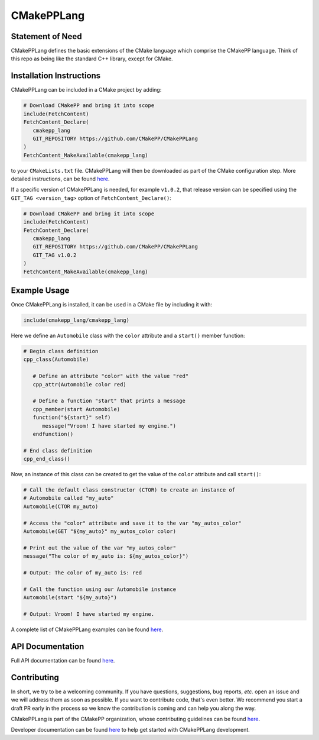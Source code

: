 ..
   Copyright 2023 CMakePP

   Licensed under the Apache License, Version 2.0 (the "License");
   you may not use this file except in compliance with the License.
   You may obtain a copy of the License at

   http://www.apache.org/licenses/LICENSE-2.0

   Unless required by applicable law or agreed to in writing, software
   distributed under the License is distributed on an "AS IS" BASIS,
   WITHOUT WARRANTIES OR CONDITIONS OF ANY KIND, either express or implied.
   See the License for the specific language governing permissions and
   limitations under the License.

###########
CMakePPLang
###########

.. image:: https://github.com/CMakePP/CMakePPLang/workflows/CMakePPLang%20Unit%20Tests/badge.svg
   :target: https://github.com/CMakePP/CMakePPLang/workflows/CMakePPLang%20Unit%20Tests/badge.svg

.. image:: https://github.com/CMakePP/CMakePPLang/actions/workflows/deploy_docs.yml/badge.svg?branch=master
   :target: https://github.com/CMakePP/CMakePPLang/actions/workflows/deploy_docs.yml/badge.svg?branch=master

*****************
Statement of Need
*****************

CMakePPLang defines the basic extensions of the CMake language which comprise
the CMakePP language. Think of this repo as being like the standard C++ library,
except for CMake.

*************************
Installation Instructions
*************************

CMakePPLang can be included in a CMake project by adding:

.. code-block:: cmake

   # Download CMakePP and bring it into scope
   include(FetchContent)
   FetchContent_Declare(
      cmakepp_lang
      GIT_REPOSITORY https://github.com/CMakePP/CMakePPLang
   )
   FetchContent_MakeAvailable(cmakepp_lang)

to your ``CMakeLists.txt`` file. CMakePPLang will then be downloaded as part
of the CMake configuration step. More detailed instructions, can be found
`here <https://cmakepp.github.io/CMakePPLang/getting_started/obtaining_cmakepplang.html>`__.

If a specific version of CMakePPLang is needed, for example ``v1.0.2``, that
release version can be specified using the ``GIT_TAG <version_tag>`` option of
``FetchContent_Declare()``:

.. code-block:: cmake

   # Download CMakePP and bring it into scope
   include(FetchContent)
   FetchContent_Declare(
      cmakepp_lang
      GIT_REPOSITORY https://github.com/CMakePP/CMakePPLang
      GIT_TAG v1.0.2
   )
   FetchContent_MakeAvailable(cmakepp_lang)

*************
Example Usage
*************

Once CMakePPLang is installed, it can be used in a CMake file by including it
with:

.. code-block:: cmake

   include(cmakepp_lang/cmakepp_lang)

Here we define an ``Automobile`` class with the ``color`` attribute and a
``start()`` member function:

.. code-block:: cmake

   # Begin class definition
   cpp_class(Automobile)

      # Define an attribute "color" with the value "red"
      cpp_attr(Automobile color red)

      # Define a function "start" that prints a message
      cpp_member(start Automobile)
      function("${start}" self)
         message("Vroom! I have started my engine.")
      endfunction()

   # End class definition
   cpp_end_class()

Now, an instance of this class can be created to get the value of the ``color``
attribute and call ``start()``:

.. code-block:: cmake

   # Call the default class constructor (CTOR) to create an instance of
   # Automobile called "my_auto"
   Automobile(CTOR my_auto)

   # Access the "color" attribute and save it to the var "my_autos_color"
   Automobile(GET "${my_auto}" my_autos_color color)

   # Print out the value of the var "my_autos_color"
   message("The color of my_auto is: ${my_autos_color}")

   # Output: The color of my_auto is: red

   # Call the function using our Automobile instance
   Automobile(start "${my_auto}")

   # Output: Vroom! I have started my engine.

A complete list of CMakePPLang examples can be found
`here <https://cmakepp.github.io/CMakePPLang/getting_started/cmakepp_examples/index.html>`__.

*****************
API Documentation
*****************

Full API documentation can be found
`here <https://cmakepp.github.io/CMakePPLang/developer/index.html#cmakepplang-api>`__.

************
Contributing
************

In short, we try to be a welcoming community. If you have questions,
suggestions, bug reports, *etc.* open an issue and we will address them
as soon as possible. If you want to contribute code, that's even better. We
recommend you start a draft PR early in the process so we know the contribution
is coming and can help you along the way.

CMakePPLang is part of the CMakePP organization, whose contributing guidelines
can be found `here <https://cmakepp.github.io/.github/code_of_conduct.html>`__.

Developer documentation can be found
`here <https://cmakepp.github.io/CMakePPLang/developer/index.html>`__ to help
get started with CMakePPLang development.
